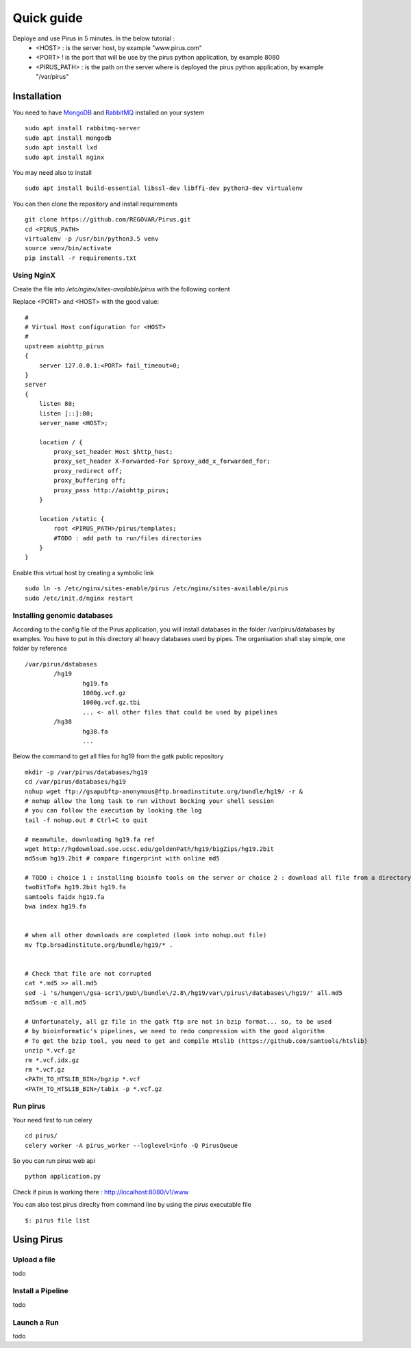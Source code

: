 Quick guide
###########

Deploye and use Pirus in 5 minutes. In the below tutorial :
 * <HOST> : is the server host, by example "www.pirus.com"
 * <PORT> ! is the port that will be use by the pirus python application, by example 8080
 * <PIRUS_PATH> : is the path on the server where is deployed the pirus python application, by example "/var/pirus"



Installation
============


You need to have `MongoDB <https://docs.mongodb.com/manual/tutorial/install-mongodb-on-ubuntu/>`_ and `RabbitMQ <https://www.rabbitmq.com/install-debian.html>`_ installed on your system :: 

        sudo apt install rabbitmq-server
        sudo apt install mongodb
        sudo apt install lxd
        sudo apt install nginx
	
	
You may need also to install ::

        sudo apt install build-essential libssl-dev libffi-dev python3-dev virtualenv
	
        
You can then clone the repository and install requirements ::

        git clone https://github.com/REGOVAR/Pirus.git
        cd <PIRUS_PATH>
        virtualenv -p /usr/bin/python3.5 venv
        source venv/bin/activate
        pip install -r requirements.txt


Using NginX
-----------
Create the file  into `/etc/nginx/sites-available/pirus` with the following content

Replace <PORT> and <HOST> with the good value::

	#
	# Virtual Host configuration for <HOST>
	#
	upstream aiohttp_pirus 
	{
	    server 127.0.0.1:<PORT> fail_timeout=0;
	}
	server 
	{
	    listen 80;
	    listen [::]:80;
	    server_name <HOST>;

	    location / {
		proxy_set_header Host $http_host;
		proxy_set_header X-Forwarded-For $proxy_add_x_forwarded_for;
		proxy_redirect off;
		proxy_buffering off;
		proxy_pass http://aiohttp_pirus;
	    }

	    location /static {
		root <PIRUS_PATH>/pirus/templates;
		#TODO : add path to run/files directories
	    }
	}

Enable this virtual host by creating a symbolic link ::

	sudo ln -s /etc/nginx/sites-enable/pirus /etc/nginx/sites-available/pirus 
	sudo /etc/init.d/nginx restart
	

Installing genomic databases
----------------------------
According to the config file of the Pirus application, you will install databases in the folder /var/pirus/databases by examples. You have to put in this directory all heavy databases used by pipes. The organisation shall stay simple, one folder by reference  ::

	/var/pirus/databases
		/hg19
			hg19.fa
			1000g.vcf.gz
			1000g.vcf.gz.tbi
			... <- all other files that could be used by pipelines
		/hg38
			hg38.fa
			...
		
Below the command to get all files for hg19 from the gatk public repository ::

	mkdir -p /var/pirus/databases/hg19
	cd /var/pirus/databases/hg19
	nohup wget ftp://gsapubftp-anonymous@ftp.broadinstitute.org/bundle/hg19/ -r &
	# nohup allow the long task to run without bocking your shell session
	# you can follow the execution by looking the log
	tail -f nohup.out # Ctrl+C to quit
	
	# meanwhile, downloading hg19.fa ref
	wget http://hgdownload.soe.ucsc.edu/goldenPath/hg19/bigZips/hg19.2bit
	md5sum hg19.2bit # compare fingerprint with online md5
	
	# TODO : choice 1 : installing bioinfo tools on the server or choice 2 : download all file from a directory ?
	twoBitToFa hg19.2bit hg19.fa
	samtools faidx hg19.fa
	bwa index hg19.fa
	
	
	# when all other downloads are completed (look into nohup.out file)
	mv ftp.broadinstitute.org/bundle/hg19/* .
	
	
	# Check that file are not corrupted
	cat *.md5 >> all.md5
	sed -i 's/humgen\/gsa-scr1\/pub\/bundle\/2.8\/hg19/var\/pirus\/databases\/hg19/' all.md5
	md5sum -c all.md5
	
	# Unfortunately, all gz file in the gatk ftp are not in bzip format... so, to be used 
	# by bioinformatic's pipelines, we need to redo compression with the good algorithm
	# To get the bzip tool, you need to get and compile Htslib (https://github.com/samtools/htslib)
	unzip *.vcf.gz
	rm *.vcf.idx.gz
	rm *.vcf.gz
	<PATH_TO_HTSLIB_BIN>/bgzip *.vcf
	<PATH_TO_HTSLIB_BIN>/tabix -p *.vcf.gz
	
	

Run pirus
---------

Your need first to run celery ::

	cd pirus/
	celery worker -A pirus_worker --loglevel=info -Q PirusQueue

So you can run pirus web api ::

	python application.py 

Check if pirus is working there : http://localhost:8080/v1/www

You can also test pirus direclty from command line by using the `pirus` executable file ::

	$: pirus file list 


Using Pirus
===========

Upload a file
-------------

todo


Install a Pipeline
------------------


todo



Launch a Run
------------

todo




